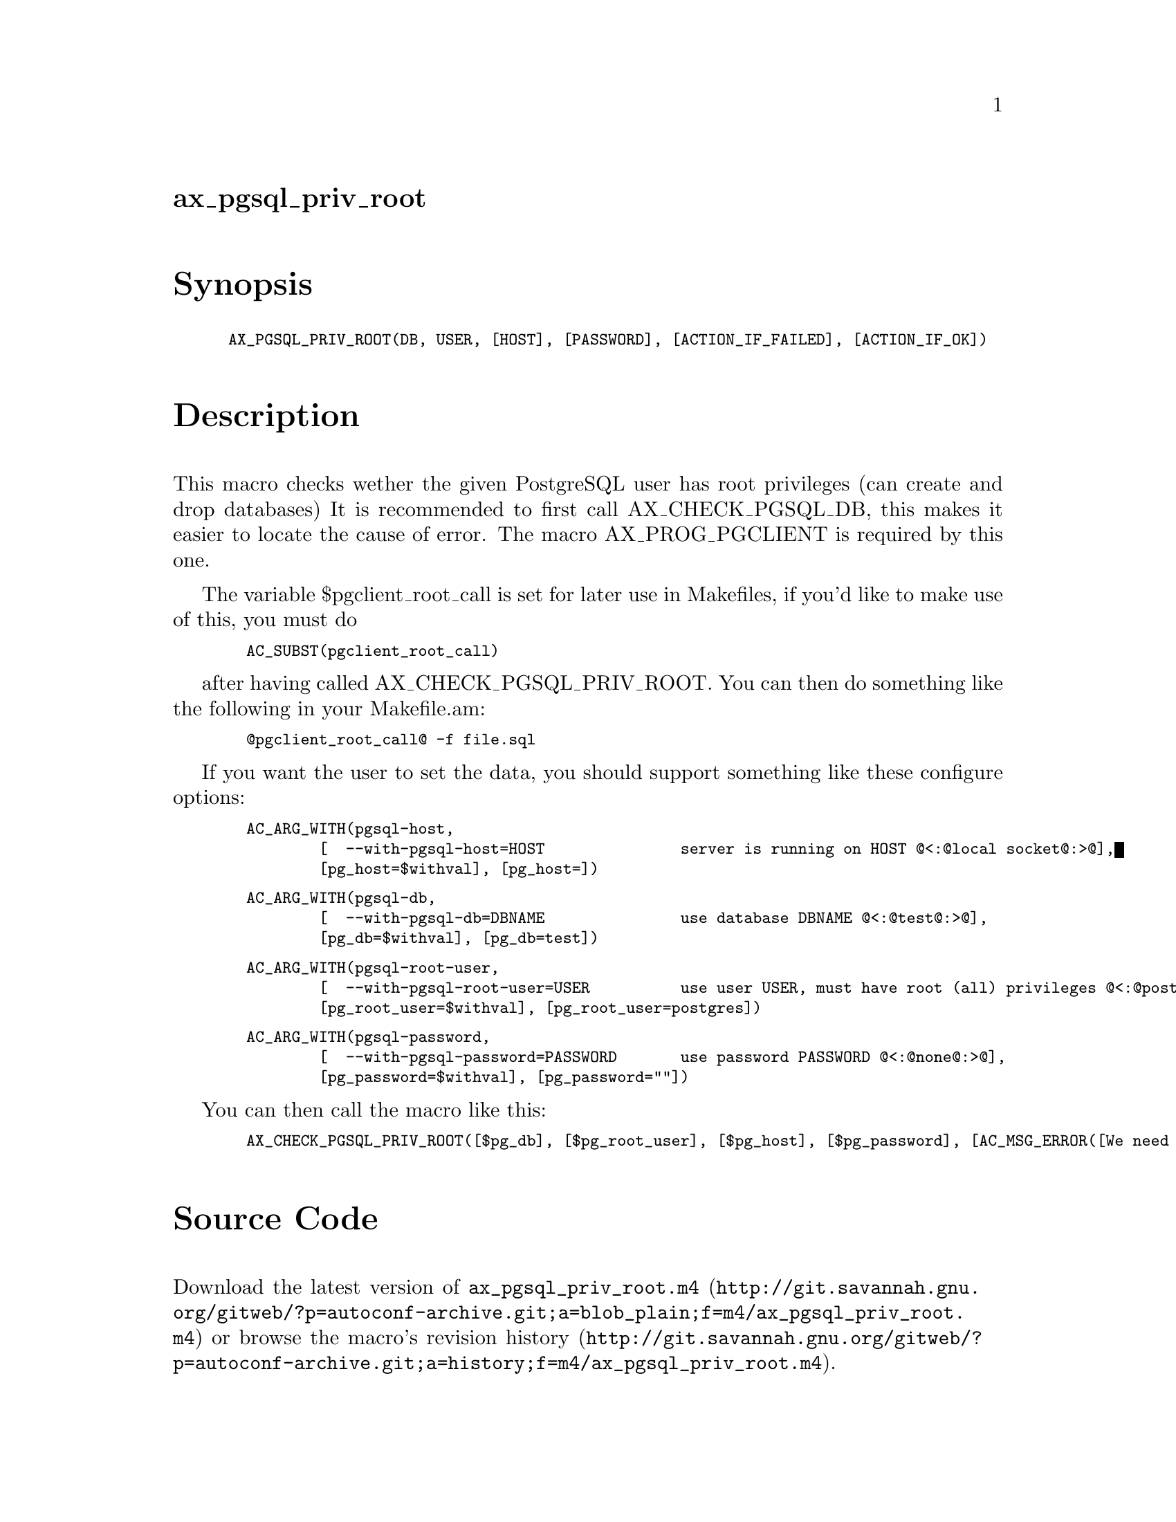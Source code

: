 @node ax_pgsql_priv_root
@unnumberedsec ax_pgsql_priv_root

@majorheading Synopsis

@smallexample
AX_PGSQL_PRIV_ROOT(DB, USER, [HOST], [PASSWORD], [ACTION_IF_FAILED], [ACTION_IF_OK])
@end smallexample

@majorheading Description

This macro checks wether the given PostgreSQL user has root privileges
(can create and drop databases) It is recommended to first call
AX_CHECK_PGSQL_DB, this makes it easier to locate the cause of error.
The macro AX_PROG_PGCLIENT is required by this one.

The variable $pgclient_root_call is set for later use in Makefiles, if
you'd like to make use of this, you must do

@smallexample
  AC_SUBST(pgclient_root_call)
@end smallexample

after having called AX_CHECK_PGSQL_PRIV_ROOT. You can then do something
like the following in your Makefile.am:

@smallexample
  @@pgclient_root_call@@ -f file.sql
@end smallexample

If you want the user to set the data, you should support something like
these configure options:

@smallexample
  AC_ARG_WITH(pgsql-host,
          [  --with-pgsql-host=HOST               server is running on HOST @@<:@@local socket@@:>@@],
          [pg_host=$withval], [pg_host=])
@end smallexample

@smallexample
  AC_ARG_WITH(pgsql-db,
          [  --with-pgsql-db=DBNAME               use database DBNAME @@<:@@test@@:>@@],
          [pg_db=$withval], [pg_db=test])
@end smallexample

@smallexample
  AC_ARG_WITH(pgsql-root-user,
          [  --with-pgsql-root-user=USER          use user USER, must have root (all) privileges @@<:@@postgres@@:>@@],
          [pg_root_user=$withval], [pg_root_user=postgres])
@end smallexample

@smallexample
  AC_ARG_WITH(pgsql-password,
          [  --with-pgsql-password=PASSWORD       use password PASSWORD @@<:@@none@@:>@@],
          [pg_password=$withval], [pg_password=""])
@end smallexample

You can then call the macro like this:

@smallexample
  AX_CHECK_PGSQL_PRIV_ROOT([$pg_db], [$pg_root_user], [$pg_host], [$pg_password], [AC_MSG_ERROR([We need root privileges on database!])])
@end smallexample

@majorheading Source Code

Download the
@uref{http://git.savannah.gnu.org/gitweb/?p=autoconf-archive.git;a=blob_plain;f=m4/ax_pgsql_priv_root.m4,latest
version of @file{ax_pgsql_priv_root.m4}} or browse
@uref{http://git.savannah.gnu.org/gitweb/?p=autoconf-archive.git;a=history;f=m4/ax_pgsql_priv_root.m4,the
macro's revision history}.

@majorheading License

@w{Copyright @copyright{} 2008 Moritz Sinn @email{moritz@@freesources.org}}

This program is free software; you can redistribute it and/or modify it
under the terms of the GNU General Public License as published by the
Free Software Foundation; either version 2 of the License, or (at your
option) any later version.

This program is distributed in the hope that it will be useful, but
WITHOUT ANY WARRANTY; without even the implied warranty of
MERCHANTABILITY or FITNESS FOR A PARTICULAR PURPOSE. See the GNU General
Public License for more details.

You should have received a copy of the GNU General Public License along
with this program. If not, see <https://www.gnu.org/licenses/>.

As a special exception, the respective Autoconf Macro's copyright owner
gives unlimited permission to copy, distribute and modify the configure
scripts that are the output of Autoconf when processing the Macro. You
need not follow the terms of the GNU General Public License when using
or distributing such scripts, even though portions of the text of the
Macro appear in them. The GNU General Public License (GPL) does govern
all other use of the material that constitutes the Autoconf Macro.

This special exception to the GPL applies to versions of the Autoconf
Macro released by the Autoconf Archive. When you make and distribute a
modified version of the Autoconf Macro, you may extend this special
exception to the GPL to apply to your modified version as well.
